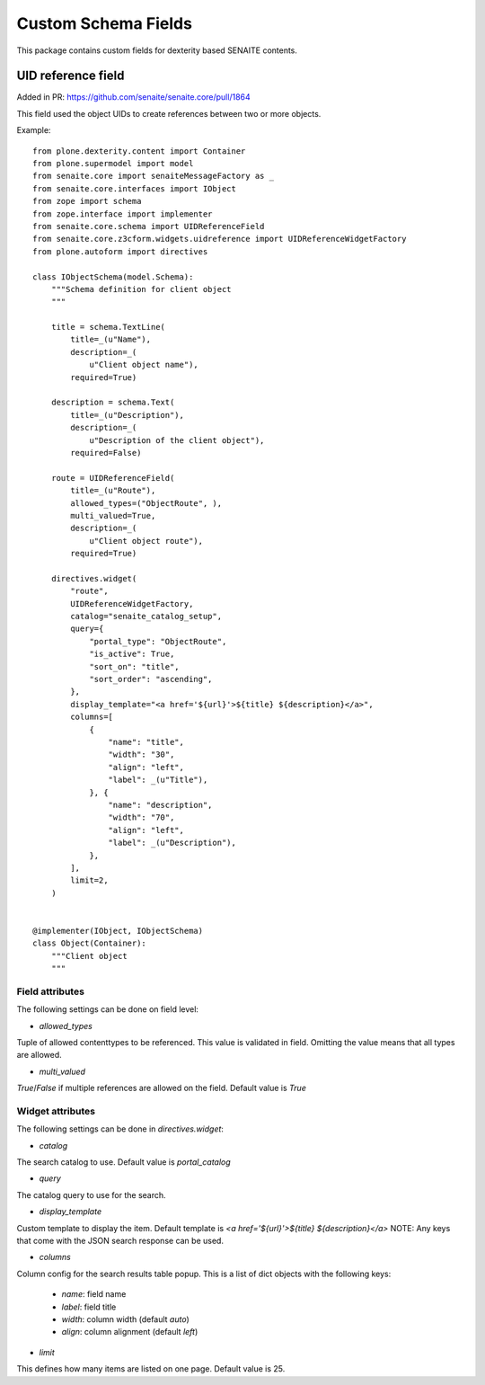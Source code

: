 Custom Schema Fields
====================

This package contains custom fields for dexterity based SENAITE contents.


UID reference field
-------------------

Added in PR: https://github.com/senaite/senaite.core/pull/1864

This field used the object UIDs to create references between two or more objects.

Example::

  from plone.dexterity.content import Container
  from plone.supermodel import model
  from senaite.core import senaiteMessageFactory as _
  from senaite.core.interfaces import IObject
  from zope import schema
  from zope.interface import implementer
  from senaite.core.schema import UIDReferenceField
  from senaite.core.z3cform.widgets.uidreference import UIDReferenceWidgetFactory
  from plone.autoform import directives

  class IObjectSchema(model.Schema):
      """Schema definition for client object
      """

      title = schema.TextLine(
          title=_(u"Name"),
          description=_(
              u"Client object name"),
          required=True)

      description = schema.Text(
          title=_(u"Description"),
          description=_(
              u"Description of the client object"),
          required=False)

      route = UIDReferenceField(
          title=_(u"Route"),
          allowed_types=("ObjectRoute", ),
          multi_valued=True,
          description=_(
              u"Client object route"),
          required=True)

      directives.widget(
          "route",
          UIDReferenceWidgetFactory,
          catalog="senaite_catalog_setup",
          query={
              "portal_type": "ObjectRoute",
              "is_active": True,
              "sort_on": "title",
              "sort_order": "ascending",
          },
          display_template="<a href='${url}'>${title} ${description}</a>",
          columns=[
              {
                  "name": "title",
                  "width": "30",
                  "align": "left",
                  "label": _(u"Title"),
              }, {
                  "name": "description",
                  "width": "70",
                  "align": "left",
                  "label": _(u"Description"),
              },
          ],
          limit=2,
      )


  @implementer(IObject, IObjectSchema)
  class Object(Container):
      """Client object
      """


Field attributes
................

The following settings can be done on field level:

- `allowed_types`

Tuple of allowed contenttypes to be referenced.
This value is validated in field.
Omitting the value means that all types are allowed.

- `multi_valued`

`True`/`False` if multiple references are allowed on the field.
Default value is `True`


Widget attributes
.................

The following settings can be done in `directives.widget`:

- `catalog`

The search catalog to use.
Default value is `portal_catalog`

- `query`

The catalog query to use for the search.

- `display_template`

Custom template to display the item.
Default template is `<a href='${url}'>${title} ${description}</a>`
NOTE: Any keys that come with the JSON search response can be used.


- `columns`

Column config for the search results table popup.
This is a list of dict objects with the following keys:

  - `name`: field name
  - `label`: field title
  - `width`: column width (default `auto`)
  - `align`: column alignment (default `left`)


- `limit`

This defines how many items are listed on one page.
Default value is 25.
